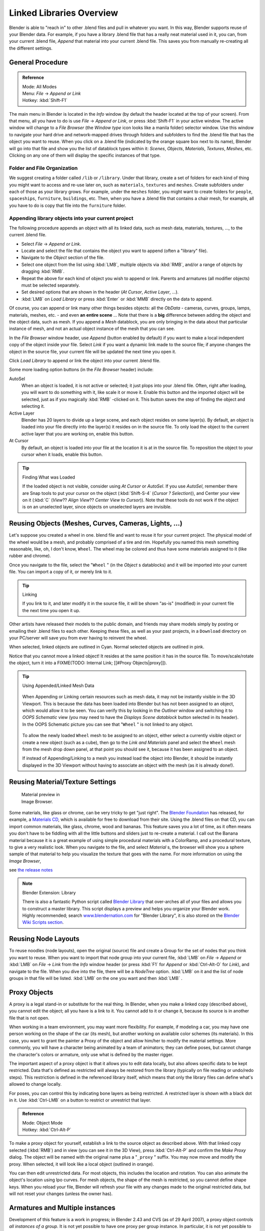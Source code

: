 
..    TODO/Review: {{review|copy=X}} .


*************************
Linked Libraries Overview
*************************

Blender is able to "reach in" to other .blend files and pull in whatever you want.
In this way, Blender supports reuse of your Blender data. For example,
if you have a library .blend file that has a really neat material used in it, you can,
from your current .blend file, *Append* that material into your current .blend file.
This saves you from manually re-creating all the different settings.


General Procedure
=================

.. admonition:: Reference
   :class: refbox

   | Mode:     All Modes
   | Menu:     *File* → *Append or Link*
   | Hotkey:   :kbd:`Shift-F1`


The main menu in Blender is located in the *Info* window
(by default the header located at the top of your screen). From that menu,
all you have to do is use *File* → *Append or Link*,
or press :kbd:`Shift-F1` in your active window.
The active window will change to a *File Browser*
(the *Window type* icon looks like a manila folder) selector window. Use this window
to navigate your hard drive and network-mapped drives through folders and subfolders to find
the .blend file that has the object you want to reuse. When you click on a .blend file
(indicated by the orange square box next to its name),
Blender will go into that file and show you the list of datablock types within it:
*Scenes*, *Objects*, *Materials*, *Textures*,
*Meshes*, etc.
Clicking on any one of them will display the specific instances of that type.


Folder and File Organization
----------------------------

We suggest creating a folder called ``/lib`` or ``/library``.
Under that library,
create a set of folders for each kind of thing you might want to access and re-use later on,
such as ``materials``, ``textures`` and ``meshes``.
Create subfolders under each of those as your library grows. For example,
under the ``meshes`` folder,
you might want to create folders for ``people``, ``spaceships``,
``furniture``, ``buildings``, etc. Then,
when you have a .blend file that contains a chair mesh, for example,
all you have to do is copy that file into the ``furniture`` folder.


Appending library objects into your current project
---------------------------------------------------

The following procedure appends an object with all its linked data, such as mesh data,
materials, textures, ..., to the current .blend file.

- Select *File* → *Append or Link*.
- Locate and select the file that contains the object you want to append (often a "library" file).
- Navigate to the *Object* section of the file.
- Select one object from the list using :kbd:`LMB`, multiple objects via :kbd:`RMB`,
  and/or a range of objects by dragging :kbd:`RMB`.
- Repeat the above for each kind of object you wish to append or link.
  Parents and armatures (all modifier objects) must be selected separately.
- Set desired options that are shown in the header (*At Cursor*, *Active Layer*, ...).
- :kbd:`LMB` on *Load Library* or press :kbd:`Enter` or :kbd:`MMB` directly on the data to append.

Of course, you can append or link many other things besides objects:
all the *ObData* - cameras, curves, groups, lamps, materials, meshes,
etc. - and even **an entire scene** ... Note that there is a **big** difference between
adding the object and the object data, such as mesh.
If you append a *Mesh* datablock,
you are only bringing in the data about that particular instance of mesh,
and not an actual object instance of the mesh that you can see.

In the *File Browser* window header, use *Append*
(button enabled by default)
if you want to make a local independent copy of the object inside your file.
Select *Link* if you want a dynamic link made to the source file;
if anyone changes the object in the source file,
your current file will be updated the next time you open it.

Click *Load Library* to append or link the object into your current .blend file.

Some more loading option buttons (in the *File Browser* header) include:

AutoSel
   When an object is loaded, it is not active or selected; it just plops into your .blend file. Often,
   right after loading, you will want to do something with it, like scale it or move it.
   Enable this button and the imported object will be selected, just as if you magically :kbd:`RMB` -clicked on it.
   This button saves the step of finding the object and selecting it.
Active Layer
   Blender has 20 layers to divide up a large scene, and each object resides on some layer(s). By default,
   an object is loaded into your file directly into the layer(s) it resides on in the source file.
   To only load the object to the current active layer that you are working on, enable this button.
At Cursor
   By default, an object is loaded into your file at the location it is at in the source file.
   To reposition the object to your cursor when it loads, enable this button.


.. tip:: Finding What was Loaded

   If the loaded object is not visible, consider using *At Cursor* or *AutoSel*.
   If you use *AutoSel*, remember there are Snap tools to put your cursor on the object
   (:kbd:`Shift-S-4` (*Cursor ? Selection*)), and Center your view on it (:kbd:`C`
   (*View*?? *Align View*?? *Center View to Cursor*)).
   Note that these tools do not work if the object is on an unselected layer,
   since objects on unselected layers are invisible.



Reusing Objects (Meshes, Curves, Cameras, Lights, ...)
======================================================

Let's suppose you created a wheel in one.
blend file and want to reuse it for your current project.
The physical model of the wheel would be a mesh, and probably comprised of a tire and rim.
Hopefully you named this mesh something reasonable, like, oh, I don't know, ``Wheel``.
The wheel may be colored and thus have some materials assigned to it (like rubber and chrome).

Once you navigate to the file, select the "\ ``Wheel`` "
(in the *Object* s datablocks) and it will be imported into your current file.
You can import a copy of it, or merely link to it.


.. tip:: Linking

   If you link to it, and later modify it in the source file,
   it will be shown "as-is" (modified) in your current file the next time you open it up.


Other artists have released their models to the public domain,
and friends may share models simply by posting or emailing their .blend files to each other.
Keeping these files, as well as your past projects, in a ``Download`` directory on
your PC/server will save you from ever having to reinvent the wheel.

When selected, linked objects are outlined in Cyan.
Normal selected objects are outlined in pink.

Notice that you cannot move a linked object! It resides at the same position it has in the source file.
To move/scale/rotate the object, turn it into a FIXME(TODO: Internal Link; [[#Proxy Objects|proxy]]).


.. tip:: Using Appended/Linked Mesh Data

   .. figure:: /images/Manual-UsingLinkedLibraries-OOP_Schematic_Views-Wheel.jpg

   When Appending or Linking certain resources such as mesh data,
   it may not be instantly visible in the 3D Viewport.
   This is because the data has been loaded into Blender but has not been assigned to an object,
   which would allow it to be seen. You can verify this by looking in the *Outliner*
   window and switching it to *OOPS Schematic* view
   (you may need to have the *Displays Scene datablock* button selected in its header).
   In the OOPS Schematic picture you can see that "\ ``Wheel`` " is not linked to any
   object.


   .. figure:: /images/Manual-UsingLinkLibraries-LinksAndMats.jpg

   To allow the newly loaded ``Wheel`` mesh to be assigned to an object,
   either select a currently visible object or create a new object (such as a cube), then go to
   the *Link and Materials* panel and select the ``Wheel`` mesh from the mesh
   drop down panel, at that point you should see it, because it has been assigned to an object.


   If instead of Appending/Linking to a mesh you instead load the object into Blender, it should
   be instantly displayed in the 3D Viewport without having to associate an object with the mesh
   (as it is already done!).


Reusing Material/Texture Settings
=================================

.. figure:: /images/Manual-Append-Materials.jpg
   :width: 150px
   :figwidth: 150px

   Material preview in Image Browser.


Some materials, like glass or chrome, can be very tricky to get "just right".
The `Blender Foundation <http://www.blender.org/blenderorg/blender-foundation>`__ has released, for example,
a `Materials CD <http://www.blender.org/download/resources/#c2511>`__,
which is available for free to download from their site. Using the .blend files on that CD,
you can import common materials, like glass, chrome, wood and bananas. This feature saves you a lot of time,
as it often means you don't have to be fiddling with all the little buttons and sliders just to re-create a material.
I call out the Banana material because it is a great example of using simple procedural materials with a ColorRamp,
and a procedural texture, to give a very realistic look. When you navigate to the file,
and select *Material* s,
the browser will show you a sphere sample of that material to help you visualize the texture that goes with the name.
For more information on using the *Image Browser*,

.. TODO Link to manual below

see `the release notes <http://wiki.blender.org/index.php/Dev:Ref/Release Notes/Vitals/File operations>`__


.. note:: Blender Extension: Library

   There is also a fantastic Python script called
   `Blender Library <http://wiki.blender.org/index.php/Extensions:2.4/Py/Scripts/Manual/System/Blend library>`__
   that over-arches all of your files and allows you to construct a master library.
   This script displays a preview and helps you organize your Blender work.
   Highly recommended; search `www.blendernation.com <http://www.BlenderNation.com>`__ for "Blender Library",
   it is also stored on the `Blender Wiki Scripts section
   <http://wiki.blender.org/index.php/Extensions:2.4/Py/Scripts/Manual/System/Blend library>`__.


Reusing Node Layouts
====================

To reuse noodles (node layouts), open the original (source)
file and create a Group for the set of nodes that you think you want to reuse.
When you want to import that node group into your current file, :kbd:`LMB` on
*File* → *Append* or :kbd:`LMB` on *File* →
*Link* from the *Info* window header (or press :kbd:`F1` for
*Append* or :kbd:`Ctrl-Alt-O` for *Link*), and navigate to the file.
When you dive into the file, there will be a *NodeTree* option.
:kbd:`LMB` on it and the list of node groups in that file will be listed.
:kbd:`LMB` on the one you want and then :kbd:`LMB` .


Proxy Objects
=============

A proxy is a legal stand-in or substitute for the real thing. In Blender,
when you make a linked copy (described above), you cannot edit the object;
all you have is a link to it. You cannot add to it or change it,
because its source is in another file that is not open.

When working in a team environment, you may want more flexibility. For example,
if modeling a car, you may have one person working on the shape of the car (its mesh),
but another working on available color schemes (its materials). In this case, you want to
grant the painter a Proxy of the object and allow him/her to modify the material settings.
More commonly, you will have a character being animated by a team of animators;
they can define poses, but cannot change the character's colors or armature,
only use what is defined by the master rigger.

The important aspect of a proxy object is that it allows you to edit data locally,
but also allows specific data to be kept restricted.
Data that's defined as restricted will always be restored from the library
(typically on file reading or undo/redo steps).
This restriction is defined in the referenced library itself,
which means that only the library files can define what's allowed to change locally.

For poses, you can control this by indicating bone layers as being restricted.
A restricted layer is shown with a black dot in it.
Use :kbd:`Ctrl-LMB` on a button to restrict or unrestrict that layer.


.. admonition:: Reference
   :class: refbox

   | Mode:     Object Mode
   | Hotkey:   :kbd:`Ctrl-Alt-P`


To make a proxy object for yourself, establish a link to the source object as described above.
With that linked copy selected (:kbd:`RMB`) and in view (you can see it in the 3D View),
press :kbd:`Ctrl-Alt-P` and confirm the *Make Proxy* dialog.
The object will be named with the original name plus a "\ ``_proxy`` " suffix.
You may now move and modify the proxy. When selected, it will look like a local object
(outlined in orange).

You can then edit unrestricted data. For most objects,
this includes the location and rotation.
You can also animate the object's location using Ipo curves. For mesh objects,
the shape of the mesh is restricted, so you cannot define shape keys.
When you reload your file,
Blender will refresh your file with any changes made to the original restricted data,
but will not reset your changes (unless the owner has).


Armatures and Multiple instances
================================

Development of this feature is a work in progress; in Blender 2.43 and CVS
(as of 29 April 2007), a proxy object controls *all instances of a group*.
It is not yet possible to have one proxy per group instance. In particular,
it is not yet possible to have one proxy armature per group instance.  One partially effective
remedy to use file append rather than file link for multiple instance duplication.
File append will not be updated with update to the origination file.

If you are using a POSIX compliant file system, you can work around the one proxy object per
group limitation with the cheap hack documented at
`Linked Lib Animation Madness <http://freefactory.org/posts/linked-lib-animation-madness>`__.


